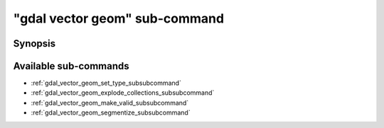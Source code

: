 .. _gdal_vector_geom_subcommand:

================================================================================
"gdal vector geom" sub-command
================================================================================

.. versionadded:: 3.11

.. only:: html

    Geometry operations on a vector dataset

.. Index:: gdal vector geom

Synopsis
--------

.. program-output:: gdal vector geom --help-doc

Available sub-commands
----------------------

- :ref:`gdal_vector_geom_set_type_subsubcommand`
- :ref:`gdal_vector_geom_explode_collections_subsubcommand`
- :ref:`gdal_vector_geom_make_valid_subsubcommand`
- :ref:`gdal_vector_geom_segmentize_subsubcommand`
